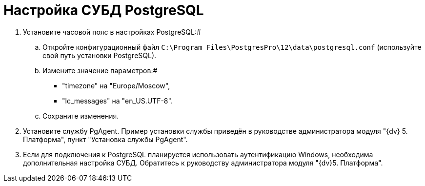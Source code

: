 = Настройка СУБД PostgreSQL

. Установите часовой пояс в настройках PostgreSQL:#
[loweralpha]
.. Откройте конфигурационный файл [.ph .filepath]`C:\Program Files\PostgresPro\12\data\postgresql.conf` (используйте свой путь установки PostgreSQL).
.. Измените значение параметров:#
+
* "timezone" на "Europe/Moscow",
* "lc_messages" на "en_US.UTF-8".
.. Сохраните изменения.
. Установите службу PgAgent. Пример установки службы приведён в руководстве администратора модуля "{dv} 5. Платформа", пункт "Установка службы PgAgent".
. Если для подключения к PostgreSQL планируется использовать аутентификацию Windows, необходима дополнительная настройка СУБД. Обратитесь к руководству администратора модуля "{dv}5. Платформа".

